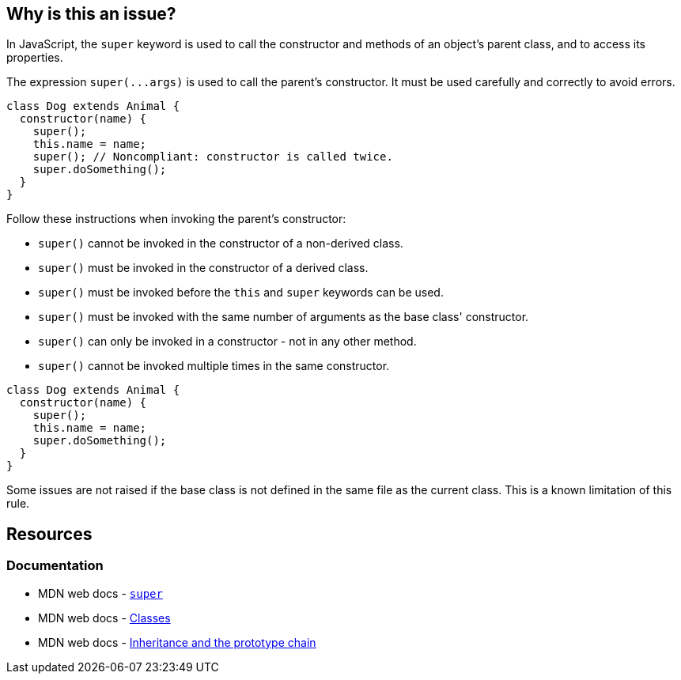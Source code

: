 == Why is this an issue?

In JavaScript, the `super` keyword is used to call the constructor and methods of an object's parent class, and to access its properties.

The expression ``++super(...args)++`` is used to call the parent's constructor. It must be used carefully and correctly to avoid errors. 

[source,javascript,diff-id=1,diff-type=noncompliant]
----
class Dog extends Animal {
  constructor(name) {
    super();
    this.name = name;
    super(); // Noncompliant: constructor is called twice.
    super.doSomething();
  }
}
----

Follow these instructions when invoking the parent's constructor:

* ``++super()++`` cannot be invoked in the constructor of a non-derived class.
* ``++super()++`` must be invoked in the constructor of a derived class.
* ``++super()++`` must be invoked before the ``++this++`` and ``++super++`` keywords can be used.
* ``++super()++`` must be invoked with the same number of arguments as the base class' constructor.
* ``++super()++`` can only be invoked in a constructor - not in any other method.
* ``++super()++`` cannot be invoked multiple times in the same constructor.

[source,javascript,diff-id=1,diff-type=compliant]
----
class Dog extends Animal {
  constructor(name) {
    super();
    this.name = name;
    super.doSomething();
  }
}
----

Some issues are not raised if the base class is not defined in the same file as the current class. This is a known limitation of this rule.

== Resources
=== Documentation
* MDN web docs - https://developer.mozilla.org/en-US/docs/Web/JavaScript/Reference/Operators/super[`super`]
* MDN web docs - https://developer.mozilla.org/en-US/docs/Web/JavaScript/Reference/Classes[Classes]
* MDN web docs - https://developer.mozilla.org/en-US/docs/Web/JavaScript/Inheritance_and_the_prototype_chain[Inheritance and the prototype chain]

ifdef::env-github,rspecator-view[]

'''
== Implementation Specification
(visible only on this page)

=== Message

Lacked a call of 'super()' in some code paths.

Expected to call 'super()'.

Unexpected duplicate 'super()'.

Unexpected 'super()' because 'super' is not a constructor.

Unexpected 'super()'.

'super'|'this' is not allowed before 'super()'.


'''
== Comments And Links
(visible only on this page)

=== supercedes: S3833

endif::env-github,rspecator-view[]
